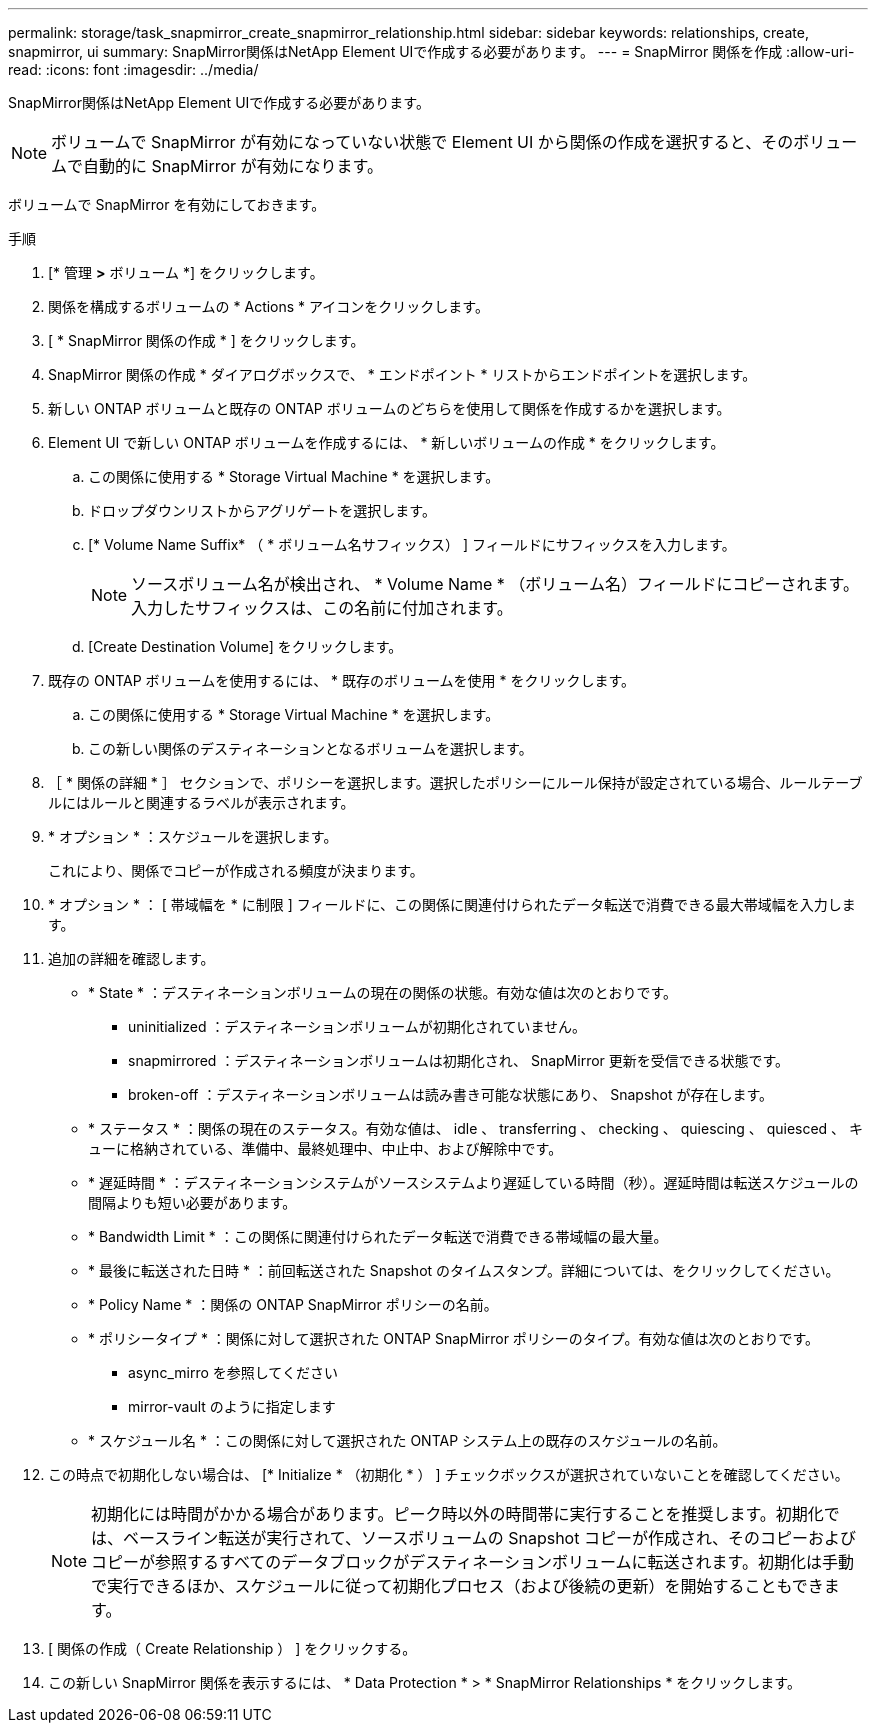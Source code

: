 ---
permalink: storage/task_snapmirror_create_snapmirror_relationship.html 
sidebar: sidebar 
keywords: relationships, create, snapmirror, ui 
summary: SnapMirror関係はNetApp Element UIで作成する必要があります。 
---
= SnapMirror 関係を作成
:allow-uri-read: 
:icons: font
:imagesdir: ../media/


[role="lead"]
SnapMirror関係はNetApp Element UIで作成する必要があります。


NOTE: ボリュームで SnapMirror が有効になっていない状態で Element UI から関係の作成を選択すると、そのボリュームで自動的に SnapMirror が有効になります。

ボリュームで SnapMirror を有効にしておきます。

.手順
. [* 管理 *>* ボリューム *] をクリックします。
. 関係を構成するボリュームの * Actions * アイコンをクリックします。
. [ * SnapMirror 関係の作成 * ] をクリックします。
. SnapMirror 関係の作成 * ダイアログボックスで、 * エンドポイント * リストからエンドポイントを選択します。
. 新しい ONTAP ボリュームと既存の ONTAP ボリュームのどちらを使用して関係を作成するかを選択します。
. Element UI で新しい ONTAP ボリュームを作成するには、 * 新しいボリュームの作成 * をクリックします。
+
.. この関係に使用する * Storage Virtual Machine * を選択します。
.. ドロップダウンリストからアグリゲートを選択します。
.. [* Volume Name Suffix* （ * ボリューム名サフィックス） ] フィールドにサフィックスを入力します。
+

NOTE: ソースボリューム名が検出され、 * Volume Name * （ボリューム名）フィールドにコピーされます。入力したサフィックスは、この名前に付加されます。

.. [Create Destination Volume] をクリックします。


. 既存の ONTAP ボリュームを使用するには、 * 既存のボリュームを使用 * をクリックします。
+
.. この関係に使用する * Storage Virtual Machine * を選択します。
.. この新しい関係のデスティネーションとなるボリュームを選択します。


. ［ * 関係の詳細 * ］ セクションで、ポリシーを選択します。選択したポリシーにルール保持が設定されている場合、ルールテーブルにはルールと関連するラベルが表示されます。
. * オプション * ：スケジュールを選択します。
+
これにより、関係でコピーが作成される頻度が決まります。

. * オプション * ： [ 帯域幅を * に制限 ] フィールドに、この関係に関連付けられたデータ転送で消費できる最大帯域幅を入力します。
. 追加の詳細を確認します。
+
** * State * ：デスティネーションボリュームの現在の関係の状態。有効な値は次のとおりです。
+
*** uninitialized ：デスティネーションボリュームが初期化されていません。
*** snapmirrored ：デスティネーションボリュームは初期化され、 SnapMirror 更新を受信できる状態です。
*** broken-off ：デスティネーションボリュームは読み書き可能な状態にあり、 Snapshot が存在します。


** * ステータス * ：関係の現在のステータス。有効な値は、 idle 、 transferring 、 checking 、 quiescing 、 quiesced 、 キューに格納されている、準備中、最終処理中、中止中、および解除中です。
** * 遅延時間 * ：デスティネーションシステムがソースシステムより遅延している時間（秒）。遅延時間は転送スケジュールの間隔よりも短い必要があります。
** * Bandwidth Limit * ：この関係に関連付けられたデータ転送で消費できる帯域幅の最大量。
** * 最後に転送された日時 * ：前回転送された Snapshot のタイムスタンプ。詳細については、をクリックしてください。
** * Policy Name * ：関係の ONTAP SnapMirror ポリシーの名前。
** * ポリシータイプ * ：関係に対して選択された ONTAP SnapMirror ポリシーのタイプ。有効な値は次のとおりです。
+
*** async_mirro を参照してください
*** mirror-vault のように指定します


** * スケジュール名 * ：この関係に対して選択された ONTAP システム上の既存のスケジュールの名前。


. この時点で初期化しない場合は、 [* Initialize * （初期化 * ） ] チェックボックスが選択されていないことを確認してください。
+

NOTE: 初期化には時間がかかる場合があります。ピーク時以外の時間帯に実行することを推奨します。初期化では、ベースライン転送が実行されて、ソースボリュームの Snapshot コピーが作成され、そのコピーおよびコピーが参照するすべてのデータブロックがデスティネーションボリュームに転送されます。初期化は手動で実行できるほか、スケジュールに従って初期化プロセス（および後続の更新）を開始することもできます。

. [ 関係の作成（ Create Relationship ） ] をクリックする。
. この新しい SnapMirror 関係を表示するには、 * Data Protection * > * SnapMirror Relationships * をクリックします。

